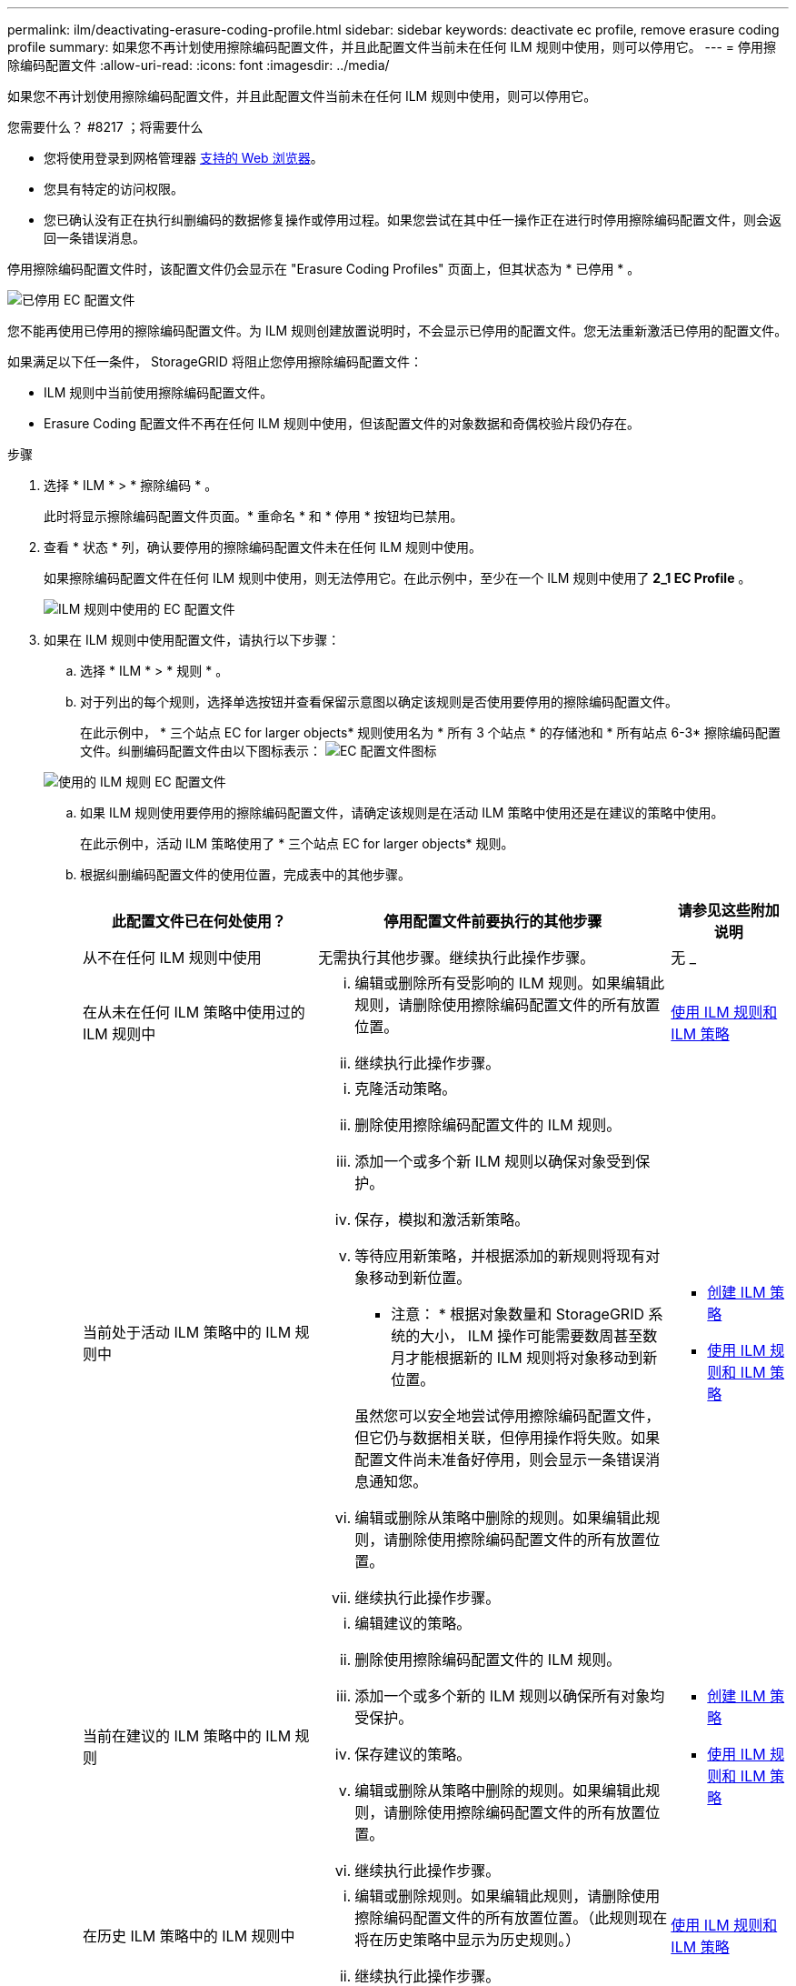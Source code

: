 ---
permalink: ilm/deactivating-erasure-coding-profile.html 
sidebar: sidebar 
keywords: deactivate ec profile, remove erasure coding profile 
summary: 如果您不再计划使用擦除编码配置文件，并且此配置文件当前未在任何 ILM 规则中使用，则可以停用它。 
---
= 停用擦除编码配置文件
:allow-uri-read: 
:icons: font
:imagesdir: ../media/


[role="lead"]
如果您不再计划使用擦除编码配置文件，并且此配置文件当前未在任何 ILM 规则中使用，则可以停用它。

.您需要什么？ #8217 ；将需要什么
* 您将使用登录到网格管理器 xref:../admin/web-browser-requirements.adoc[支持的 Web 浏览器]。
* 您具有特定的访问权限。
* 您已确认没有正在执行纠删编码的数据修复操作或停用过程。如果您尝试在其中任一操作正在进行时停用擦除编码配置文件，则会返回一条错误消息。


停用擦除编码配置文件时，该配置文件仍会显示在 "Erasure Coding Profiles" 页面上，但其状态为 * 已停用 * 。

image::../media/deactivated_ec_profile.png[已停用 EC 配置文件]

您不能再使用已停用的擦除编码配置文件。为 ILM 规则创建放置说明时，不会显示已停用的配置文件。您无法重新激活已停用的配置文件。

如果满足以下任一条件， StorageGRID 将阻止您停用擦除编码配置文件：

* ILM 规则中当前使用擦除编码配置文件。
* Erasure Coding 配置文件不再在任何 ILM 规则中使用，但该配置文件的对象数据和奇偶校验片段仍存在。


.步骤
. 选择 * ILM * > * 擦除编码 * 。
+
此时将显示擦除编码配置文件页面。* 重命名 * 和 * 停用 * 按钮均已禁用。

. 查看 * 状态 * 列，确认要停用的擦除编码配置文件未在任何 ILM 规则中使用。
+
如果擦除编码配置文件在任何 ILM 规则中使用，则无法停用它。在此示例中，至少在一个 ILM 规则中使用了 *2_1 EC Profile* 。

+
image::../media/ec_profile_used_in_ilm_rule.png[ILM 规则中使用的 EC 配置文件]

. 如果在 ILM 规则中使用配置文件，请执行以下步骤：
+
.. 选择 * ILM * > * 规则 * 。
.. 对于列出的每个规则，选择单选按钮并查看保留示意图以确定该规则是否使用要停用的擦除编码配置文件。
+
在此示例中， * 三个站点 EC for larger objects* 规则使用名为 * 所有 3 个站点 * 的存储池和 * 所有站点 6-3* 擦除编码配置文件。纠删编码配置文件由以下图标表示： image:../media/icon_nms_erasure_coded.gif["EC 配置文件图标"]

+
image::../media/ilm_rule_ec_profile_used.png[使用的 ILM 规则 EC 配置文件]

.. 如果 ILM 规则使用要停用的擦除编码配置文件，请确定该规则是在活动 ILM 策略中使用还是在建议的策略中使用。
+
在此示例中，活动 ILM 策略使用了 * 三个站点 EC for larger objects* 规则。

.. 根据纠删编码配置文件的使用位置，完成表中的其他步骤。
+
[cols="2a,3a,1a"]
|===
| 此配置文件已在何处使用？ | 停用配置文件前要执行的其他步骤 | 请参见这些附加说明 


 a| 
从不在任何 ILM 规则中使用
 a| 
无需执行其他步骤。继续执行此操作步骤。
 a| 
无 _



 a| 
在从未在任何 ILM 策略中使用过的 ILM 规则中
 a| 
... 编辑或删除所有受影响的 ILM 规则。如果编辑此规则，请删除使用擦除编码配置文件的所有放置位置。
... 继续执行此操作步骤。

 a| 
xref:working-with-ilm-rules-and-ilm-policies.adoc[使用 ILM 规则和 ILM 策略]



 a| 
当前处于活动 ILM 策略中的 ILM 规则中
 a| 
... 克隆活动策略。
... 删除使用擦除编码配置文件的 ILM 规则。
... 添加一个或多个新 ILM 规则以确保对象受到保护。
... 保存，模拟和激活新策略。
... 等待应用新策略，并根据添加的新规则将现有对象移动到新位置。
+
* 注意： * 根据对象数量和 StorageGRID 系统的大小， ILM 操作可能需要数周甚至数月才能根据新的 ILM 规则将对象移动到新位置。

+
虽然您可以安全地尝试停用擦除编码配置文件，但它仍与数据相关联，但停用操作将失败。如果配置文件尚未准备好停用，则会显示一条错误消息通知您。

... 编辑或删除从策略中删除的规则。如果编辑此规则，请删除使用擦除编码配置文件的所有放置位置。
... 继续执行此操作步骤。

 a| 
*** xref:creating-ilm-policy.adoc[创建 ILM 策略]
*** xref:working-with-ilm-rules-and-ilm-policies.adoc[使用 ILM 规则和 ILM 策略]




 a| 
当前在建议的 ILM 策略中的 ILM 规则
 a| 
... 编辑建议的策略。
... 删除使用擦除编码配置文件的 ILM 规则。
... 添加一个或多个新的 ILM 规则以确保所有对象均受保护。
... 保存建议的策略。
... 编辑或删除从策略中删除的规则。如果编辑此规则，请删除使用擦除编码配置文件的所有放置位置。
... 继续执行此操作步骤。

 a| 
*** xref:creating-ilm-policy.adoc[创建 ILM 策略]
*** xref:working-with-ilm-rules-and-ilm-policies.adoc[使用 ILM 规则和 ILM 策略]




 a| 
在历史 ILM 策略中的 ILM 规则中
 a| 
... 编辑或删除规则。如果编辑此规则，请删除使用擦除编码配置文件的所有放置位置。（此规则现在将在历史策略中显示为历史规则。）
... 继续执行此操作步骤。

 a| 
xref:working-with-ilm-rules-and-ilm-policies.adoc[使用 ILM 规则和 ILM 策略]

|===
.. 刷新擦除编码配置文件页面，以确保此配置文件未在 ILM 规则中使用。


. 如果在 ILM 规则中未使用该配置文件，请选择单选按钮并选择 * 停用 * 。
+
此时将显示停用 EC 配置文件对话框。

+
image::../media/deactivate_ec_profile_confirmation.png[停用 EC 配置文件确认]

. 如果确实要停用此配置文件，请选择 * 停用 * 。
+
** 如果 StorageGRID 能够停用擦除编码配置文件，则其状态为 * 已停用 * 。您不能再为任何 ILM 规则选择此配置文件。
** 如果 StorageGRID 无法停用此配置文件，则会显示一条错误消息。例如，如果对象数据仍与此配置文件关联，则会显示一条错误消息。您可能需要等待几周才能再次尝试停用过程。



